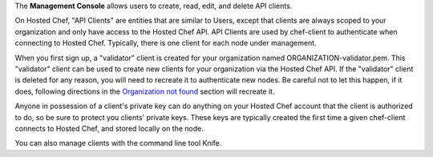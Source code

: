 .. The contents of this file may be included in multiple topics (using the includes directive).
.. The contents of this file should be modified in a way that preserves its ability to appear in multiple topics.

The **Management Console** allows users to create, read, edit, and delete API clients.
 
On Hosted Chef, "API Clients" are entities that are similar to Users, except that clients are always scoped to your organization and only have access to the Hosted Chef API. API Clients are used by chef-client to authenticate when connecting to Hosted Chef. Typically, there is one client for each node under management.

When you first sign up, a "validator" client is created for your organization named ORGANIZATION-validator.pem. This "validator" client can be used to create new clients for your organization via the Hosted Chef API. If the "validator" client is deleted for any reason, you will need to recreate it to authenticate new nodes. Be careful not to let this happen, if it does, following directions in the `Organization not found <https://learnchef.opscode.com/errors-and-problems/401-unauthorized/>`_ section will recreate it.

Anyone in possession of a client's private key can do anything on your Hosted Chef account that the client is authorized to do, so be sure to protect you clients' private keys. These keys are typically created the first time a given chef-client connects to Hosted Chef, and stored locally on the node.

You can also manage clients with the command line tool Knife.
